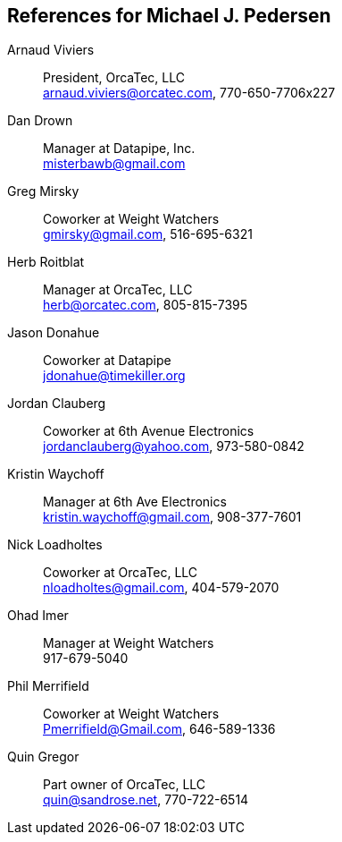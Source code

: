 [[references-for-michael-j.-pedersen]]
References for Michael J. Pedersen
----------------------------------

Arnaud Viviers::
  President, OrcaTec, LLC +
  arnaud.viviers@orcatec.com, 770-650-7706x227

ifdef::web[]
Brian Holcomb::
  Coworker at OrcaTec, LLC +
  bcholcomb@yahoo.com, 770-639-2681
endif::web[]
Dan Drown::
  Manager at Datapipe, Inc. +
  misterbawb@gmail.com
Greg Mirsky::
  Coworker at Weight Watchers +
  gmirsky@gmail.com, 516-695-6321
Herb Roitblat::
  Manager at OrcaTec, LLC +
  herb@orcatec.com, 805-815-7395
Jason Donahue::
  Coworker at Datapipe +
  jdonahue@timekiller.org
Jordan Clauberg::
  Coworker at 6th Avenue Electronics +
  jordanclauberg@yahoo.com, 973-580-0842
Kristin Waychoff::
  Manager at 6th Ave Electronics +
  kristin.waychoff@gmail.com, 908-377-7601
Nick Loadholtes::
  Coworker at OrcaTec, LLC +
  nloadholtes@gmail.com, 404-579-2070
Ohad Imer::
  Manager at Weight Watchers +
  917-679-5040
Phil Merrifield::
  Coworker at Weight Watchers +
  Pmerrifield@Gmail.com, 646-589-1336
Quin Gregor::
  Part owner of OrcaTec, LLC +
  quin@sandrose.net, 770-722-6514

